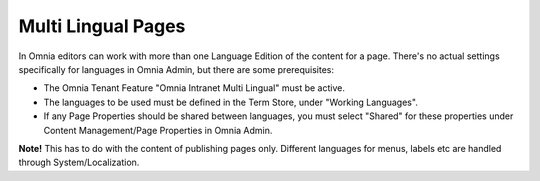 Multi Lingual Pages
===========================

In Omnia editors can work with more than  one Language Edition of the content for a page. There's no actual settings specifically for languages in Omnia Admin, but there are some prerequisites:

+ The Omnia Tenant Feature "Omnia Intranet Multi Lingual" must be active.
+ The languages to be used must be defined in the Term Store, under "Working Languages".
+ If any Page Properties should be shared between languages, you must select "Shared" for these properties under Content Management/Page Properties in Omnia Admin.

**Note!**
This has to do with the content of publishing pages only. Different languages for menus, labels etc are handled through System/Localization.


